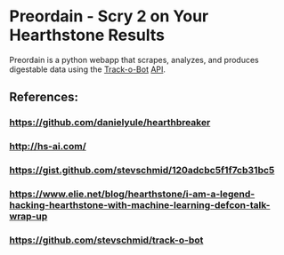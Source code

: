 * Preordain - Scry 2 on Your Hearthstone Results

Preordain is a python webapp that scrapes, analyzes, and produces digestable data using the [[https://github.com/stevschmid/track-o-bot][Track-o-Bot]] [[https://gist.github.com/stevschmid/120adcbc5f1f7cb31bc5][API]]. 


** References:
*** https://github.com/danielyule/hearthbreaker

*** http://hs-ai.com/

*** https://gist.github.com/stevschmid/120adcbc5f1f7cb31bc5

*** https://www.elie.net/blog/hearthstone/i-am-a-legend-hacking-hearthstone-with-machine-learning-defcon-talk-wrap-up

*** https://github.com/stevschmid/track-o-bot
